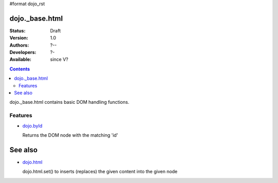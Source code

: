 #format dojo_rst

dojo._base.html
===============

:Status: Draft
:Version: 1.0
:Authors: ?--
:Developers: ?-
:Available: since V?

.. contents::
    :depth: 2
 
dojo._base.html contains basic DOM handling functions.


========
Features
========

* `dojo.byId <dojo/byId>`_

  Returns the DOM node with the matching 'id'


See also
========

* `dojo.html <dojo/html>`__

  dojo.html.set() to inserts (replaces) the given content into the given node
